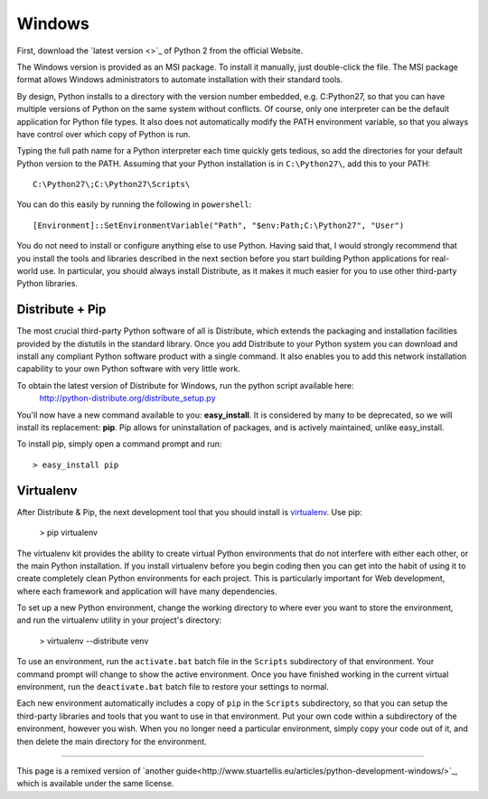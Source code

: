 Windows
=======

First, download the `latest version <>`_ of Python 2 from the official Website.

The Windows version is provided as an MSI package. To install it manually, just double-click the file. The MSI package format allows Windows administrators to automate installation with their standard tools.

By design, Python installs to a directory with the version number embedded, e.g. C:\Python27\, so that you can have multiple versions of Python on the same system without conflicts. Of course, only one interpreter can be the default application for Python file types. It also does not automatically modify the PATH environment variable, so that you always have control over which copy of Python is run.

Typing the full path name for a Python interpreter each time quickly gets tedious, so add the directories for your default Python version to the PATH. Assuming that your Python installation is in ``C:\Python27\``, add this to your PATH::

    C:\Python27\;C:\Python27\Scripts\

You can do this easily by running the following in ``powershell``::

    [Environment]::SetEnvironmentVariable("Path", "$env:Path;C:\Python27", "User")

You do not need to install or configure anything else to use Python. Having said that, I would strongly recommend that you install the tools and libraries described in the next section before you start building Python applications for real-world use. In particular, you should always install Distribute, as it makes it much easier for you to use other third-party Python libraries.

Distribute + Pip
----------------

The most crucial third-party Python software of all is Distribute, which extends the packaging and installation facilities provided by the distutils in the standard library. Once you add Distribute to your Python system you can download and install any compliant Python software product with a single command. It also enables you to add this network installation capability to your own Python software with very little work.

To obtain the latest version of Distribute for Windows, run the python script available here:
  http://python-distribute.org/distribute_setup.py


You'll now have a new command available to you: **easy_install**. It is considered by many to be deprecated, so we will install its replacement: **pip**. Pip allows for uninstallation of packages, and is actively maintained, unlike easy_install.

To install pip, simply open a command prompt and run: ::

    > easy_install pip


Virtualenv
----------

After Distribute & Pip, the next development tool that you should install is `virtualenv <http://pypi.python.org/pypi/virtualenv/>`_. Use pip:

    > pip virtualenv

The virtualenv kit provides the ability to create virtual Python environments that do not interfere with either each other, or the main Python installation. If you install virtualenv before you begin coding then you can get into the habit of using it to create completely clean Python environments for each project. This is particularly important for Web development, where each framework and application will have many dependencies.


To set up a new Python environment, change the working directory to where ever you want to store the environment, and run the virtualenv utility in your project's directory:

    > virtualenv --distribute venv

To use an environment, run the ``activate.bat`` batch file in the ``Scripts`` subdirectory of that environment. Your command prompt will change to show the active environment. Once you have finished working in the current virtual environment, run the ``deactivate.bat`` batch file to restore your settings to normal.

Each new environment automatically includes a copy of ``pip`` in the ``Scripts`` subdirectory, so that you can setup the third-party libraries and tools that you want to use in that environment. Put your own code within a subdirectory of the environment, however you wish. When you no longer need a particular environment, simply copy your code out of it, and then delete the main directory for the environment.



--------------------------------

This page is a remixed version of `another guide<http://www.stuartellis.eu/articles/python-development-windows/>`_, which is available under the same license.
